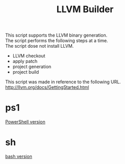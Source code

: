 # -*- mode: org ; coding: utf-8-unix -*-
# last updated : 2015/02/21.18:00:58


#+TITLE:     LLVM Builder
#+AUTHOR:    yaruopooner
#+EMAIL:     [https://github.com/yaruopooner]
#+OPTIONS:   author:nil timestamp:t |:t \n:t ^:nil


This script supports the LLVM binary generation.
The script performs the following steps at a time.
The script dose not install LLVM.

- LLVM checkout
- apply patch
- project generation
- project build


This script was made in reference to the following URL.
http://llvm.org/docs/GettingStarted.html


* ps1
  [[./ps1/readme.org][PowerShell version]]

* sh
  [[./sh/readme.org][bash version]]



